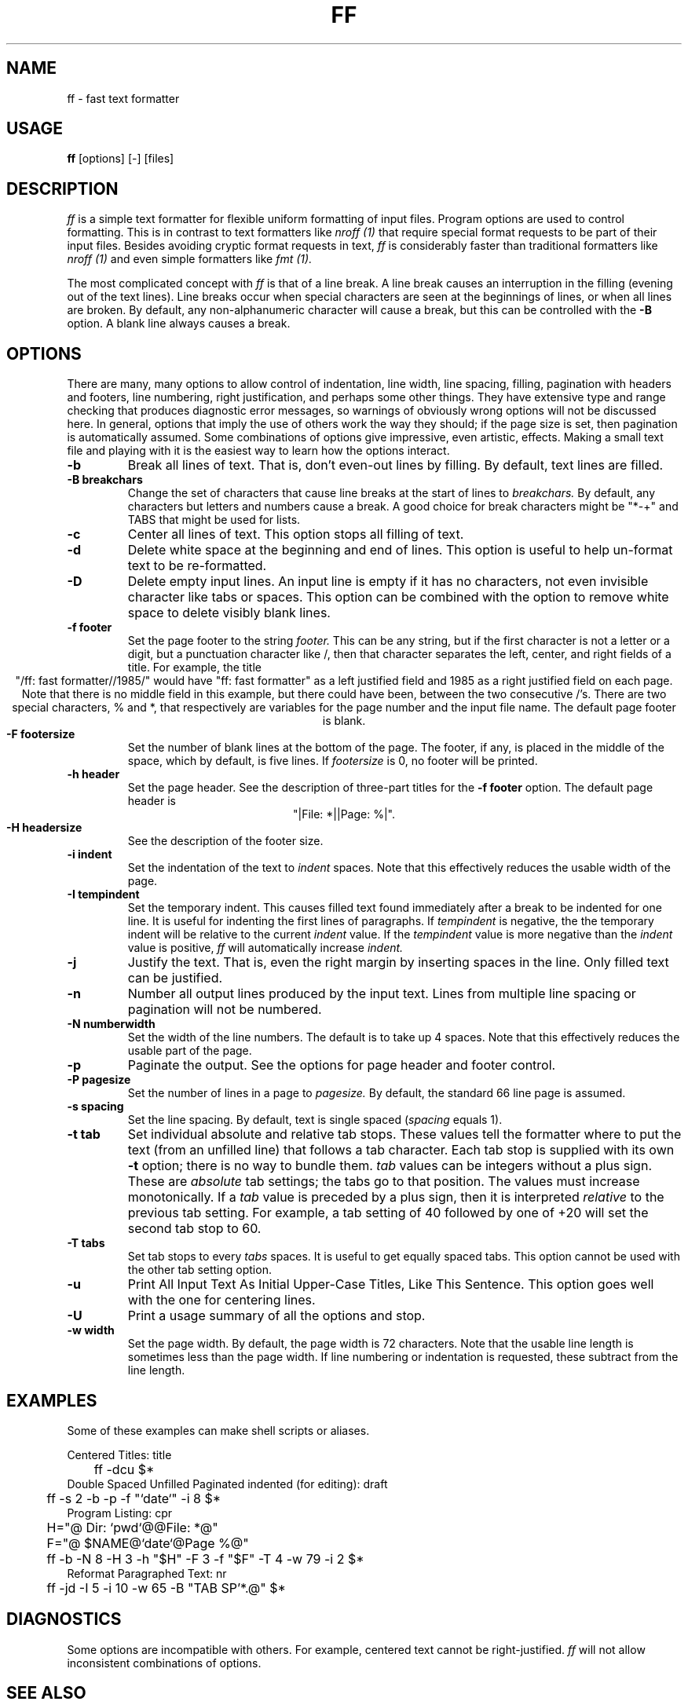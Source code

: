 .TH FF 1 "August 10, 1985" "Wang Institute" "UNIX User's Manual"
.\" $Compile: iroff -man.new %f
.SH NAME
ff \- fast text formatter
.SH USAGE
.B ff
[options] [-] [files]
.SH DESCRIPTION
.I ff
is a simple text formatter for flexible uniform formatting of
input files.
Program options are used to control formatting.
This is in contrast to text formatters like
.I nroff (1)
that require special format requests to be part of their input files.
Besides avoiding cryptic format requests in text,
.I ff
is considerably faster than traditional formatters like
.I nroff (1)
and even simple formatters like
.I fmt (1).
.PP
The most complicated concept with
.I ff
is that of a line break.
A line break causes an interruption in the filling
(evening out of the text lines).
Line breaks occur when special characters are seen at the beginnings
of lines, or when all lines are broken.
By default, any non-alphanumeric character will cause a break,
but this can be controlled with the
.B -B
option.
A blank line always causes a break.
.SH OPTIONS
There are many, many options to allow control of
indentation, line width, line spacing, filling,
pagination with headers and footers,
line numbering, right justification,
and perhaps some other things.
They have extensive type and range checking
that produces diagnostic error messages,
so warnings of obviously wrong options will not be discussed here.
In general, options that imply the use of others
work the way they should; if the page size is set,
then pagination is automatically assumed.
Some combinations of options give impressive, even artistic, effects.
Making a small text file and playing with it is the easiest
way to learn how the options interact.
.de OP
.TP
.B -\\$1 \\$2
..
.OP b
Break all lines of text.
That is, don't even-out lines by filling.
By default, text lines are filled.
.OP B breakchars
Change the set of characters that cause line breaks at the start of lines to
.I breakchars.
By default, any characters but letters and numbers cause a break.
A good choice for break characters might be "*-+" and TABS
that might be used for lists.
.OP c
Center all lines of text.
This option stops all filling of text.
.OP d
Delete white space at the beginning and end of lines.
This option is useful to help un-format text to be re-formatted.
.OP D
Delete empty input lines.
An input line is empty if it has no characters,
not even invisible character like tabs or spaces.
This option can be combined with the option to remove white space
to delete visibly blank lines.
.OP f footer
Set the page footer to the string
.I footer.
This can be any string,
but if the first character is not a letter or a digit,
but a punctuation character like /,
then that character separates the left,
center, and right fields of a title.
For example, the title
.ce
"/ff: fast formatter//1985/"
would have "ff: fast formatter" as a left justified field
and 1985 as a right justified field on each page.
Note that there is no middle field in this example,
but there could have been, between the two consecutive /'s.
There are two special characters, % and *,
that respectively are variables for the page number
and the input file name.
The default page footer is blank.
.OP F footersize
Set the number of blank lines at the bottom of the page.
The footer, if any, is placed in the middle of the space,
which by default, is five lines.
If
.I footersize
is 0, no footer will be printed.
.OP h header
Set the page header.
See the description of three-part titles for the
.B -f footer
option.
The default page header is
.ce
"|File: *||Page: %|".
.OP H headersize
See the description of the footer size.
.OP i indent
Set the indentation of the text to
.I indent
spaces.
Note that this effectively reduces the usable width of the page.
.OP I tempindent
Set the temporary indent.
This causes filled text found immediately after a break to
be indented for one line.
It is useful for indenting the first lines of paragraphs.
If
.I tempindent
is negative,
the the temporary indent will be relative to the current
.I indent
value.
If the
.I tempindent
value is more negative than the
.I indent
value is positive,
.I ff
will automatically increase
.I indent.
.OP j
Justify the text.
That is, even the right margin by inserting spaces in the line.
Only filled text can be justified.
.OP n
Number all output lines produced by the input text.
Lines from multiple line spacing or pagination will not
be numbered.
.OP N numberwidth
Set the width of the line numbers.
The default is to take up 4 spaces.
Note that this effectively reduces the usable part of the page.
.OP p
Paginate the output.
See the options for page header and footer control.
.OP P pagesize
Set the number of lines in a page to
.I pagesize.
By default, the standard 66 line page is assumed.
.OP s spacing
Set the line spacing.
By default, text is single spaced (\fIspacing\fR equals 1).
.OP t tab
Set individual absolute and relative tab stops.
These values tell the formatter
where to put the text (from an unfilled line)
that follows a tab character.
Each tab stop is supplied with its own
.B -t
option; there is no way to bundle them.
.I tab
values can be integers without a plus sign.
These are \fIabsolute\fR tab settings;
the tabs go to that position.
The values must increase monotonically.
If a
.I tab
value is preceded by a plus sign,
then it is interpreted \fIrelative\fR to the previous tab setting.
For example, a tab setting of 40 followed by one of +20
will set the second tab stop to 60.
.OP T tabs
Set tab stops to every
.I tabs
spaces.
It is useful to get equally spaced tabs.
This option cannot be used with the other tab setting option.
.OP u
Print All Input Text As Initial Upper-Case Titles,
Like This Sentence.
This option goes well with the one for centering lines.
.OP U
Print a usage summary of all the options and stop.
.OP w width
Set the page width.
By default, the page width is 72 characters.
Note that the usable line length is sometimes less
than the page width.
If line numbering or indentation is requested,
these subtract from the line length.
.SH EXAMPLES
Some of these examples can make shell scripts or aliases.
.nf
.ta .5i
.sp
Centered Titles: title
	ff -dcu $*
Double Spaced Unfilled Paginated indented (for editing): draft
	ff -s 2 -b -p -f "`date`" -i 8 $*
Program Listing: cpr
	H="@        Dir: `pwd`@@File: *@"
	F="@        $NAME@`date`@Page %@"
	ff -b -N 8 -H 3 -h "$H" -F 3 -f "$F" -T 4 -w 79 -i 2 $*
Reformat Paragraphed Text: nr
	ff -jd -I 5 -i 10 -w 65 -B "TAB SP'*.@" $*
.fi
.SH DIAGNOSTICS
Some options are incompatible with others.
For example, centered text cannot be right-justified.
.I ff
will not allow inconsistent combinations of options.
.SH "SEE ALSO"
fmt(1), nroff(1), scribe(1w)
.SH AUTHOR
Gary Perlman (with help from many students)
.SH STATUS
Pretty well tested.
